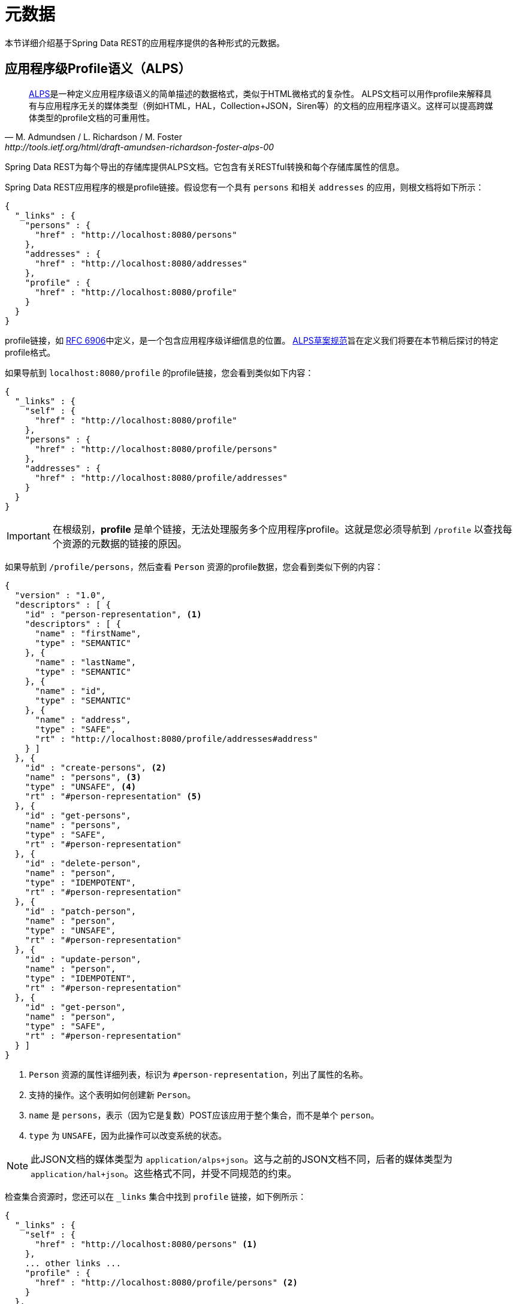 [[metadata]]
= 元数据

本节详细介绍基于Spring Data REST的应用程序提供的各种形式的元数据。

[[metadata.alps]]
== 应用程序级Profile语义（ALPS）

[quote, M. Admundsen / L. Richardson / M. Foster, http://tools.ietf.org/html/draft-amundsen-richardson-foster-alps-00]
http://alps.io/[ALPS]是一种定义应用程序级语义的简单描述的数据格式，类似于HTML微格式的复杂性。
ALPS文档可以用作profile来解释具有与应用程序无关的媒体类型（例如HTML，HAL，Collection+JSON，Siren等）的文档的应用程序语义。这样可以提高跨媒体类型的profile文档的可重用性。

Spring Data REST为每个导出的存储库提供ALPS文档。它包含有关RESTful转换和每个存储库属性的信息。

Spring Data REST应用程序的根是profile链接。假设您有一个具有 `persons` 和相关 `addresses` 的应用，则根文档将如下所示：

====
[source,javascript]
----
{
  "_links" : {
    "persons" : {
      "href" : "http://localhost:8080/persons"
    },
    "addresses" : {
      "href" : "http://localhost:8080/addresses"
    },
    "profile" : {
      "href" : "http://localhost:8080/profile"
    }
  }
}
----
====

profile链接，如 https://tools.ietf.org/html/rfc6906[RFC 6906]中定义，是一个包含应用程序级详细信息的位置。
http://tools.ietf.org/html/draft-amundsen-richardson-foster-alps-00[ALPS草案规范]旨在定义我们将要在本节稍后探讨的特定profile格式。

如果导航到 `localhost:8080/profile` 的profile链接，您会看到类似如下内容：

====
[source,javascript]
----
{
  "_links" : {
    "self" : {
      "href" : "http://localhost:8080/profile"
    },
    "persons" : {
      "href" : "http://localhost:8080/profile/persons"
    },
    "addresses" : {
      "href" : "http://localhost:8080/profile/addresses"
    }
  }
}
----
====

IMPORTANT: 在根级别，*profile* 是单个链接，无法处理服务多个应用程序profile。这就是您必须导航到 `/profile` 以查找每个资源的元数据的链接的原因。

如果导航到 `/profile/persons`，然后查看 `Person` 资源的profile数据，您会看到类似下例的内容：

====
[source,javascript]
----
{
  "version" : "1.0",
  "descriptors" : [ {
    "id" : "person-representation", <1>
    "descriptors" : [ {
      "name" : "firstName",
      "type" : "SEMANTIC"
    }, {
      "name" : "lastName",
      "type" : "SEMANTIC"
    }, {
      "name" : "id",
      "type" : "SEMANTIC"
    }, {
      "name" : "address",
      "type" : "SAFE",
      "rt" : "http://localhost:8080/profile/addresses#address"
    } ]
  }, {
    "id" : "create-persons", <2>
    "name" : "persons", <3>
    "type" : "UNSAFE", <4>
    "rt" : "#person-representation" <5>
  }, {
    "id" : "get-persons",
    "name" : "persons",
    "type" : "SAFE",
    "rt" : "#person-representation"
  }, {
    "id" : "delete-person",
    "name" : "person",
    "type" : "IDEMPOTENT",
    "rt" : "#person-representation"
  }, {
    "id" : "patch-person",
    "name" : "person",
    "type" : "UNSAFE",
    "rt" : "#person-representation"
  }, {
    "id" : "update-person",
    "name" : "person",
    "type" : "IDEMPOTENT",
    "rt" : "#person-representation"
  }, {
    "id" : "get-person",
    "name" : "person",
    "type" : "SAFE",
    "rt" : "#person-representation"
  } ]
}
----

<1> `Person` 资源的属性详细列表，标识为 `#person-representation`，列出了属性的名称。
<2> 支持的操作。这个表明如何创建新 `Person`。
<3> `name` 是 `persons`，表示（因为它是复数）POST应该应用于整个集合，而不是单个 `person`。
<4> `type` 为 `UNSAFE`，因为此操作可以改变系统的状态。
====

NOTE: 此JSON文档的媒体类型为 `application/alps+json`。这与之前的JSON文档不同，后者的媒体类型为 `application/hal+json`。这些格式不同，并受不同规范的约束。

检查集合资源时，您还可以在 `_links` 集合中找到 `profile` 链接，如下例所示：

====
[source,javascript]
----
{
  "_links" : {
    "self" : {
      "href" : "http://localhost:8080/persons" <1>
    },
    ... other links ...
    "profile" : {
      "href" : "http://localhost:8080/profile/persons" <2>
    }
  },
  ...
}
----

<1> 此HAL文档表示 `Person` 集合。
<2> 它具有指向元数据相同URI的 *profile* 链接。
====

同样，默认情况下，`profile` 链接提供ALPS。 但是，如果您使用 http://www.w3.org/Protocols/rfc2616/rfc2616-sec14.html#sec14.1[`Accept` 头]，它可以提供 `application/alps+json`。

[[metadata.alps.control-types]]
=== 超媒体控件类型

ALPS显示每个超媒体控件的类型。它们包括：

.ALPS类型
[cols="1,5". options="header"]
|===
| 类型 | 描述

| SEMANTIC | 状态元素（例如，`HTML.SPAN`、`HTML.INPUT` 和其它的）。
| SAFE | 超媒体控件，触发安全、幂等的状态转换（例如 `GET` 或 `HEAD`）。
| IDEMPOTENT | 超媒体控件，触发非安全、幂等的状态转换（例如 `PUT` 或 `DELETE`）。
| UNSAFE | 超媒体控件，触发非安全、非幂等的状态转换（例如 `POST`）。
|===

在前面显示的表示部分中，来自应用程序的数据位被标记为 `SEMANTIC`。`address` 是一个涉及安全 `GET` 检索的链接。因此，它被标记为 `SAFE`。超媒体操作本身映射到前面表格所示的类型。

[[metadata.alps.projections]]
=== 投影的ALPS

如果您定义任何投影，它们也会列在ALPS元数据中。假设我们还定义了 `inlineAddress` 和 `noAddresses`，它们将出现在相关操作中。
（有关这两个投影的定义和讨论，请参阅“<<projections-excerpts.projections>>”。）即 *GET* 将出现在整个集合的操作中， *GET* 将出现在单个资源的操作中。
下例显示了 `get-persons` 小节的替代版本：

====
[source,javascript]
----
...
  {
    "id" : "get-persons",
    "name" : "persons",
    "type" : "SAFE",
    "rt" : "#person-representation",
    "descriptors" : [ { <1>
      "name" : "projection",
      "doc" : {
        "value" : "The projection that shall be applied when rendering the response. Acceptable values available in nested descriptors.",
        "format" : "TEXT"
      },
      "type" : "SEMANTIC",
      "descriptors" : [ {
        "name" : "inlineAddress", <2>
        "type" : "SEMANTIC",
        "descriptors" : [ {
          "name" : "address",
          "type" : "SEMANTIC"
        }, {
          "name" : "firstName",
          "type" : "SEMANTIC"
        }, {
          "name" : "lastName",
          "type" : "SEMANTIC"
        } ]
      }, {
        "name" : "noAddresses", <3>
        "type" : "SEMANTIC",
        "descriptors" : [ {
          "name" : "firstName",
          "type" : "SEMANTIC"
        }, {
          "name" : "lastName",
          "type" : "SEMANTIC"
        } ]
      } ]
    } ]
  }
...
----

<1> 出现一个新属性 `descriptors`，包含一个具有条目 `projection` 的数组。
<2> 在 `projection.descriptors` 中，我们可以看到列出的 `inLineAddress`。它呈现 `address`、`firstName` 和 `lastName`。在投影内呈现的关系导致包括内联的数据字段。
<3> `noAddresses` 提供包含 `firstName` 和 `lastName` 的子集。
====

有了所有这些信息，客户端不仅可以推断出可用的RESTful转换，而且在某种程度上还可以推断出与后端交互所需的数据元素。

[[metadata.alps.descriptions]]
=== 在ALPS描述中添加自定义详细信息

可以创建出现在ALPS元数据中的自定义消息。为此，请如下创建 `rest-messages.properties`：

====
[source,properties]
----
rest.description.person=A collection of people
rest.description.person.id=primary key used internally to store a person (not for RESTful usage)
rest.description.person.firstName=Person's first name
rest.description.person.lastName=Person's last name
rest.description.person.address=Person's address
----
====

这些 `rest.description.*` 属性定义了为 `Person` 资源显示的详细信息。它们改变了 `person-representation` 的ALPS格式，如下所示：

====
[source,javascript]
----
...
  {
    "id" : "person-representation",
    "doc" : {
      "value" : "A collection of people", <1>
      "format" : "TEXT"
    },
    "descriptors" : [ {
      "name" : "firstName",
      "doc" : {
        "value" : "Person's first name", <2>
        "format" : "TEXT"
      },
      "type" : "SEMANTIC"
    }, {
      "name" : "lastName",
      "doc" : {
        "value" : "Person's last name", <3>
        "format" : "TEXT"
      },
      "type" : "SEMANTIC"
    }, {
      "name" : "id",
      "doc" : {
        "value" : "primary key used internally to store a person (not for RESTful usage)", <4>
        "format" : "TEXT"
      },
      "type" : "SEMANTIC"
    }, {
      "name" : "address",
      "doc" : {
        "value" : "Person's address", <5>
        "format" : "TEXT"
      },
      "type" : "SAFE",
      "rt" : "http://localhost:8080/profile/addresses#address"
    } ]
  }
...
----

<1> `rest.description.person` 的值映射到整个表示中。
<2> `rest.description.person.firstName` 的值映射到 `firstName` 属性。
<3> `rest.description.person.lastName` 的值映射到 `lastName` 属性。
<4> `rest.description.person.id` 的值映射到 `id` 属性（通常不显示的字段）。
<5> `rest.description.person.address` 的值映射到 `address` 属性。
====

提供这些属性设置会使每个字段具有额外的`doc`属性。

NOTE: Spring MVC（这是Spring Data REST应用程序的本质）支持语言设置，这意味着您可以使用不同的消息绑定多个属性文件。


[[metadata.json-schema]]
== JSON Schema

http://json-schema.org/[JSON Schema]是Spring Data REST支持的另外一种元数据格式。根据他们的网站，JSON Schema具有以下优势：

* 描述您现有的数据格式
* 清晰，人和机器可读的文档
* 完整的结构验证，对自动化测试和验证客户提交的数据非常有用

如<<metadata.alps,上一节>>所示，您可以通过从根URI导航到 `profile` 链接来访问此数据。

====
[source,javascript]
----
{
  "_links" : {
    "self" : {
      "href" : "http://localhost:8080/profile"
    },
    "persons" : {
      "href" : "http://localhost:8080/profile/persons"
    },
    "addresses" : {
      "href" : "http://localhost:8080/profile/addresses"
    }
  }
}
----
====

这些链接与前面显示的相同。要检索JSON Schema，可以使用 `Accept` 头 `application/schema+json` 调用它们。

在本例中，如果您执行 `curl -H 'Accept:application/schema+json' http://localhost:8080/profile/persons`，您将看到类似以下输出：

====
[source,javascript]
----
{
  "title" : "org.springframework.data.rest.webmvc.jpa.Person", <1>
  "properties" : { <2>
    "firstName" : {
      "readOnly" : false,
      "type" : "string"
    },
    "lastName" : {
      "readOnly" : false,
      "type" : "string"
    },
    "siblings" : {
      "readOnly" : false,
      "type" : "string",
      "format" : "uri"
    },
    "created" : {
      "readOnly" : false,
      "type" : "string",
      "format" : "date-time"
    },
    "father" : {
      "readOnly" : false,
      "type" : "string",
      "format" : "uri"
    },
    "weight" : {
      "readOnly" : false,
      "type" : "integer"
    },
    "height" : {
      "readOnly" : false,
      "type" : "integer"
    }
  },
  "descriptors" : { },
  "type" : "object",
  "$schema" : "http://json-schema.org/draft-04/schema#"
}
----

<1> 导出的类型
<2> 属性列表
====

如果您的资源具有指向其他资源的链接，则会有更多详细信息。

检查集合资源时，您还可以在 `_links` 集合中找到 `profile` 链接，如下例所示：

====
[source,javascript]
----
{
  "_links" : {
    "self" : {
      "href" : "http://localhost:8080/persons" <1>
    },
    ... other links ...
    "profile" : {
      "href" : "http://localhost:8080/profile/persons" <2>
    }
  },
  ...
}
----

<1> 此HAL文档表示 `Person` 集合。
<2> 它具有指向元数据相同URI的 *profile* 链接。
====

同样，`profile` 链接默认提供<<metadata.alps,ALPS>>。如果为它提供了 `application/schema+json` http://www.w3.org/Protocols/rfc2616/rfc2616-sec14.html#sec14.1[`Accept` 头]，它呈现JSON Schema表示。

//= JSON Patch

//TBD
